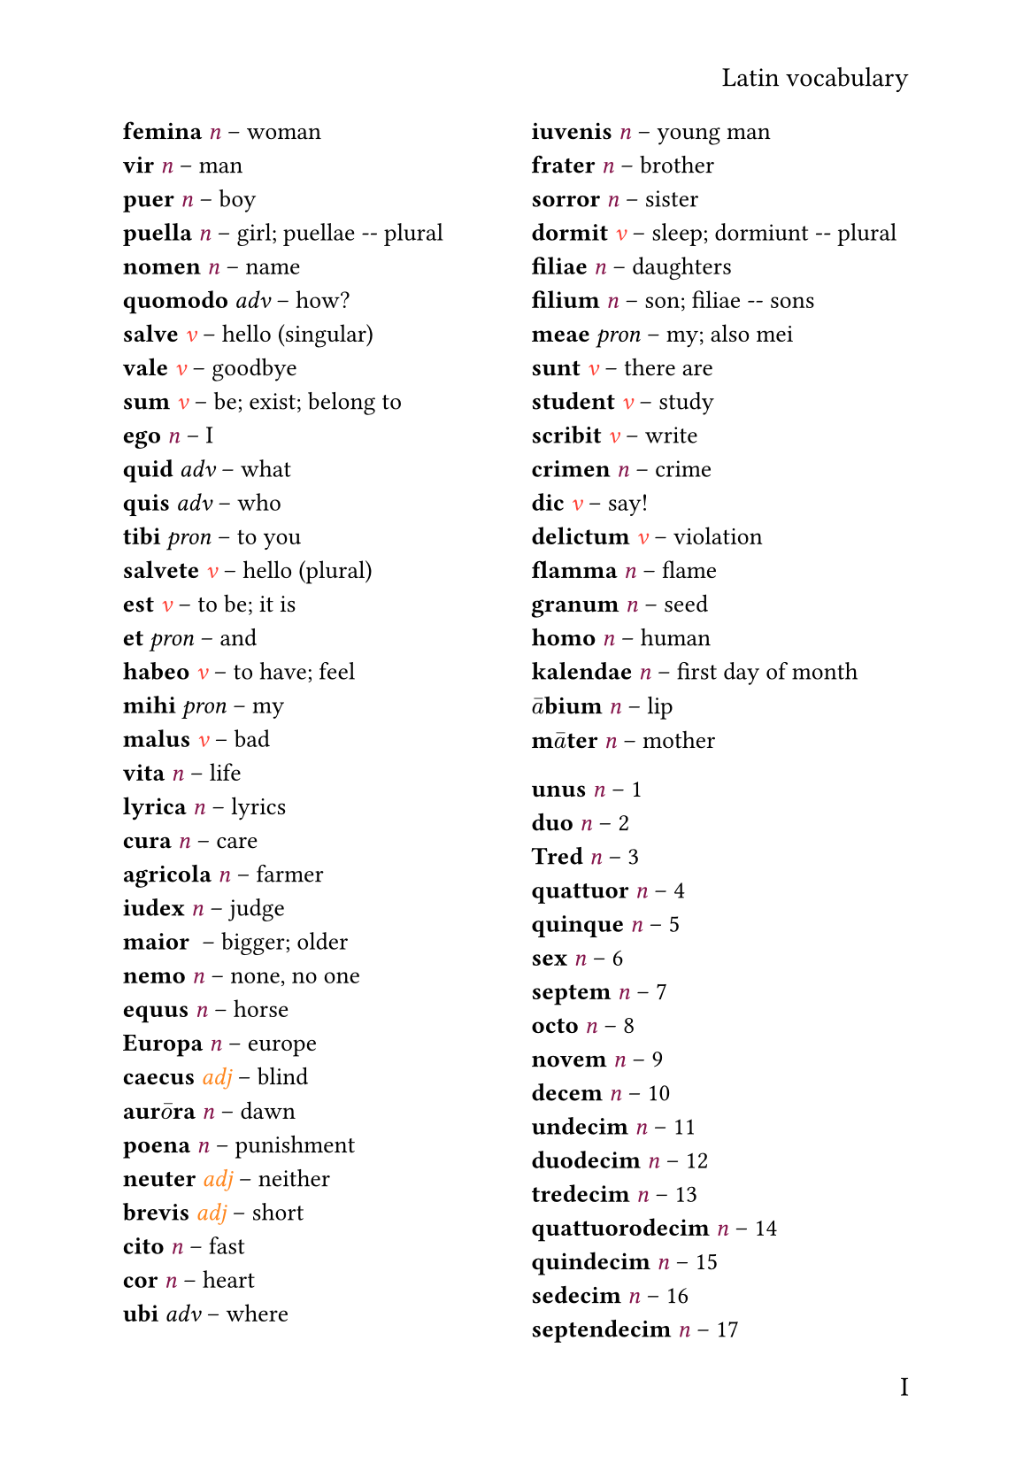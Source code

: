 #set text(lang: "lat")
#set page(paper: "a5",
  header: align(right)[Latin vocabulary],
  numbering: "I",
  number-align: right,
)
#show: rest => columns(2, rest)
#let entry(term, part_of_speech, definition) = {
  box[#text(size: 10pt)[*#term* #emph[#part_of_speech] -- #definition]]
}
#let v()     = {text(fill: red   )[v]}
#let n()     = {text(fill: maroon)[n]}
#let pron()  = {text(fill: blue  )[pron]}
#let adj()   = {text(fill: orange)[adj]}
#let adv()   = {text(fill: red   )[adv]}
#let prep()  = {text(fill: olive )[prep]}
#let inter() = {text(fill: red   )[inter]}
#let conj()  = {text(fill: red   )[conj]}
#let part()  = {text(fill: red   )[]}
#let lat_stress(letter) = {$accent(#letter, macron)$}
#let lat_short(letter)  = {$accent(#letter, caron)$}
/*
Nomen -- n
Verbium -- v
Pronomen -- pron
Adverbium -- adv
Adiectivum -- adj
Participium -- 
Praeposito -- prep
Interjectio -- inter
Conjunctio -- conj
*/
#entry("femina", n(), "woman")\
#entry("vir", n(), "man")\
#entry("puer", n(), "boy")\
#entry("puella", n(), "girl; puellae -- plural")\
#entry("nomen", n(), "name")\
#entry("quomodo", "adv", "how?")\
#entry("salve", v(), "hello (singular)")\
#entry("vale", v(), "goodbye")\
#entry("sum", v(), "be; exist; belong to")\
#entry("ego", n(), "I")\
#entry("quid", "adv", "what")\
#entry("quis", "adv", "who")\
#entry("tibi", "pron", "to you")\
#entry("salvete", v(), "hello (plural)")\
#entry("est", v(), "to be; it is")\
#entry("et", "pron", "and")\
#entry("habeo", v(), "to have; feel")\
#entry("mihi", "pron", "my")\
#entry("malus", v(), "bad")\
#entry("vita", n(), "life")\
#entry("lyrica", n(), "lyrics")\
#entry("cura", n(), "care")\
#entry("agricola", n(), "farmer")\
#entry("iudex", n(), "judge")\
#entry("maior", "", "bigger; older")\
#entry("nemo", n(), "none, no one")\
#entry("equus", n(), "horse")\
#entry("Europa", n(), "europe")\
#entry("caecus", adj(), "blind")\
#entry("aur" + lat_stress("o") + "ra", n(), "dawn")\
#entry("poena", n(), "punishment")\
#entry("neuter", adj(), "neither")\
#entry("brevis", adj(), "short")\
#entry("cito", n(), "fast")\
#entry("cor", n(), "heart")\
#entry("ubi", "adv", "where")\
#entry("iuvenis", n(), "young man")\
#entry("frater", n(), "brother")\
#entry("sorror", n(), "sister")\
#entry("dormit", v(), "sleep; dormiunt -- plural")\
#entry("filiae", n(), "daughters")\
#entry("filium", n(), "son; filiae -- sons")\
#entry("meae", "pron", "my; also mei")\
#entry("sunt", v(), "there are")\
#entry("student", v(), "study")\
#entry("scribit", v(), "write")\
#entry("crimen", n(), "crime")\
#entry("dic", v(), "say!")\
#entry("delictum", v(), "violation")\
#entry("flamma", n(), "flame")\
#entry("granum", n(), "seed")\
#entry("homo", n(), "human")\
#entry("kalendae", n(), "first day of month")\
#entry(lat_stress("a") + "bium", n(), "lip")\
#entry("m" + lat_stress("a") + "ter", n(), "mother")\

#entry("unus", n(), "1")\
#entry("duo", n(), "2")\
#entry("Tred", n(), "3")\
#entry("quattuor", n(), "4")\
#entry("quinque", n(), "5")\
#entry("sex", n(), "6")\
#entry("septem", n(), "7")\
#entry("octo", n(), "8")\
#entry("novem", n(), "9")\
#entry("decem", n(), "10")\
#entry("undecim", n(), "11")\
#entry("duodecim", n(), "12")\
#entry("tredecim", n(), "13")\
#entry("quattuorodecim", n(), "14")\
#entry("quindecim", n(), "15")\
#entry("sedecim", n(), "16")\
#entry("septendecim", n(), "17")\
#entry("duodeviginti", n(), "18")\
#entry("undeviginti", n(), "19")\
#entry("viginiti", n(), "20")\
#entry("viginti unus", n(), "21")\
#entry("viginti duo", n(), "22")\
#entry("viginti tres", n(), "22")\
...\
#entry("duodetreginta", n(), "28")\
#entry("undetriginta", n(), "29")\
#entry("triginta", n(), "30")\
...\
#entry("quadraginta", n(), "40")\
#entry("quinquaginta", n(), "50")\
#entry("sexaginta", n(), "60")\
#entry("septuaginta", n(), "70")\
#entry("octoginta", n(), "80")\
#entry("nonaginta", n(), "80")\
#entry("centum", n(), "100")\
#entry("duodeducenti", n(), "198")\
#entry("undeducenti", n(), "199")\
#entry("ducenti", n(), "200")\

#entry("p" + lat_stress("a") + "ter", n(), "father")\
#entry(lat_stress("a") + "qua", n(), "water")\
#entry("r" + lat_stress("a") + "dix", n(), "root")\
#entry("c" + lat_stress("a") + "sus", n(), "case")\
#entry("spes", n(), "hope")\
#entry("t" + lat_stress("e") + "rra", n(), "soil, terrain")\
#entry("vit" + lat_stress("a") + "lis", adj(), "viable")\
#entry("rex", n(), "tsar")\
#entry("zeph" + lat_stress("y") + "rus", n(), "western spring wind")\
#entry("sch" + lat_stress("o") + "la", n(), "school")\
#entry("rhet" + lat_stress("o") + "rica", n(), "ritoric")\
#entry("the" + lat_stress("a") + "trum", n(), "theatre")\
#entry("t" + lat_stress("i") + "mox", n(), "fear")\
#entry("r" + lat_stress("a") + "tio", n(), "mind")\
#entry("b" + lat_stress("e") + "stia", n(), "animal")\
#entry("m" + lat_stress("i") + "xtio", n(), "mixing")\
#entry("lingua", n(), "language")\
#entry("longus", adj(), "long")\
#entry("s" + lat_stress("u") + "us", pron(), "her/his/its")\
#entry("su" + lat_stress("a") + "vis", adj(), "pleasant")\
#entry("su" + lat_stress("a") + "deo", v(), "advice")\
#entry("consu" + lat_stress("e") + "sco", v(), "get used to")\

